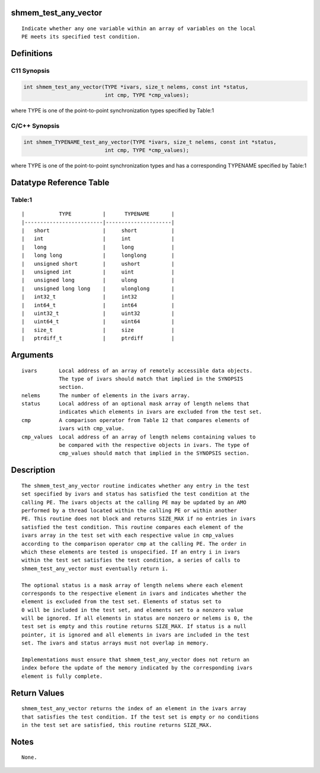 shmem_test_any_vector
=====================

::

   Indicate whether any one variable within an array of variables on the local
   PE meets its specified test condition.

Definitions
===========

C11 Synopsis
------------

.. code:: bash

   int shmem_test_any_vector(TYPE *ivars, size_t nelems, const int *status,
                             int cmp, TYPE *cmp_values);

where TYPE is one of the point-to-point synchronization types specified
by Table:1

C/C++ Synopsis
--------------

.. code:: bash

   int shmem_TYPENAME_test_any_vector(TYPE *ivars, size_t nelems, const int *status,
                             int cmp, TYPE *cmp_values);

where TYPE is one of the point-to-point synchronization types and has a
corresponding TYPENAME specified by Table:1

Datatype Reference Table
========================

Table:1
-------

::

     |           TYPE          |      TYPENAME       |
     |-------------------------|---------------------|
     |   short                 |     short           |
     |   int                   |     int             |
     |   long                  |     long            |
     |   long long             |     longlong        |
     |   unsigned short        |     ushort          |
     |   unsigned int          |     uint            |
     |   unsigned long         |     ulong           |
     |   unsigned long long    |     ulonglong       |
     |   int32_t               |     int32           |
     |   int64_t               |     int64           |
     |   uint32_t              |     uint32          |
     |   uint64_t              |     uint64          |
     |   size_t                |     size            |
     |   ptrdiff_t             |     ptrdiff         |

Arguments
=========

::

   ivars       Local address of an array of remotely accessible data objects.
               The type of ivars should match that implied in the SYNOPSIS
               section.
   nelems      The number of elements in the ivars array.
   status      Local address of an optional mask array of length nelems that
               indicates which elements in ivars are excluded from the test set.
   cmp         A comparison operator from Table 12 that compares elements of
               ivars with cmp_value.
   cmp_values  Local address of an array of length nelems containing values to
               be compared with the respective objects in ivars. The type of
               cmp_values should match that implied in the SYNOPSIS section.

Description
===========

::

   The shmem_test_any_vector routine indicates whether any entry in the test
   set specified by ivars and status has satisfied the test condition at the 
   calling PE. The ivars objects at the calling PE may be updated by an AMO 
   performed by a thread located within the calling PE or within another
   PE. This routine does not block and returns SIZE_MAX if no entries in ivars
   satisfied the test condition. This routine compares each element of the 
   ivars array in the test set with each respective value in cmp_values 
   according to the comparison operator cmp at the calling PE. The order in 
   which these elements are tested is unspecified. If an entry i in ivars 
   within the test set satisfies the test condition, a series of calls to 
   shmem_test_any_vector must eventually return i.

   The optional status is a mask array of length nelems where each element
   corresponds to the respective element in ivars and indicates whether the 
   element is excluded from the test set. Elements of status set to
   0 will be included in the test set, and elements set to a nonzero value 
   will be ignored. If all elements in status are nonzero or nelems is 0, the 
   test set is empty and this routine returns SIZE_MAX. If status is a null
   pointer, it is ignored and all elements in ivars are included in the test
   set. The ivars and status arrays must not overlap in memory.

   Implementations must ensure that shmem_test_any_vector does not return an
   index before the update of the memory indicated by the corresponding ivars
   element is fully complete.

Return Values
=============

::

   shmem_test_any_vector returns the index of an element in the ivars array 
   that satisfies the test condition. If the test set is empty or no conditions
   in the test set are satisfied, this routine returns SIZE_MAX.

Notes
=====

::

   None.
